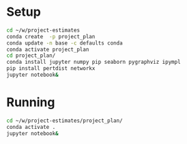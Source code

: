 * Setup
  #+BEGIN_SRC sh
    cd ~/w/project-estimates
    conda create  -p project_plan
    conda update -n base -c defaults conda
    conda activate project_plan
    cd project_plan/
    conda install jupyter numpy pip seaborn pygraphviz ipympl
    pip install pertdist networkx
    jupyter notebook&
  #+END_SRC

* Running
  #+BEGIN_SRC sh :exports both :results output
    cd ~/w/project-estimates/project_plan/
    conda activate .
    jupyter notebook&
  #+END_SRC
